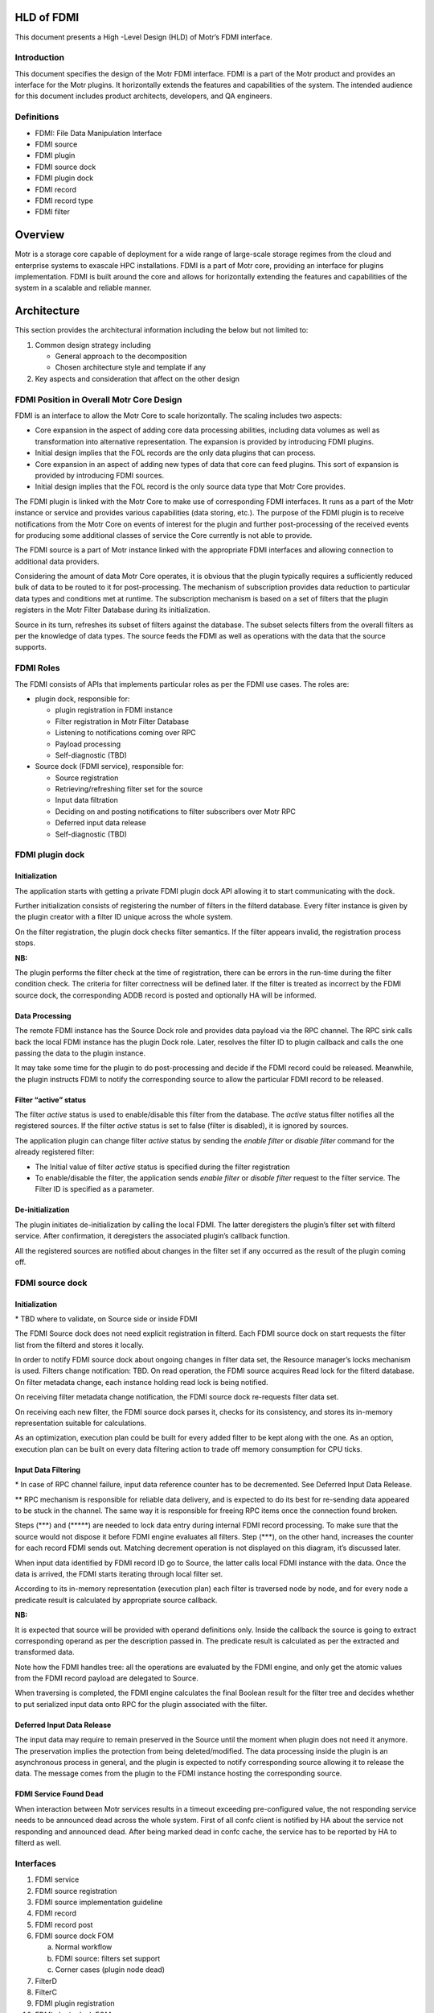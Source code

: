 **HLD of FDMI**
===============

This document presents a High -Level Design (HLD) of Motr’s FDMI interface.


Introduction
------------

This document specifies the design of the Motr FDMI interface. FDMI is a part of the Motr product and provides an interface for the Motr plugins. It horizontally extends the features and capabilities of the system. The intended audience for this document includes product architects, developers, and QA engineers.

Definitions
-----------

-  FDMI: File Data Manipulation Interface

-  FDMI source

-  FDMI plugin

-  FDMI source dock

-  FDMI plugin dock

-  FDMI record

-  FDMI record type

-  FDMI filter


Overview
========

Motr is a storage core capable of deployment for a wide range of large-scale storage regimes from the cloud and enterprise systems to exascale HPC installations. FDMI is a part of Motr core, providing an interface for plugins implementation. FDMI is built around the core and allows for horizontally extending the features and capabilities of the system in a scalable and reliable manner.

.. Product Purpose 

.. Assumptions and Limitations



Architecture
=============

This section provides the architectural information including the below but not limited to:

1. Common design strategy including

   -  General approach to the decomposition

   -  Chosen architecture style and template if any

2. Key aspects and consideration that affect on the other design

FDMI Position in Overall Motr Core Design
-----------------------------------------

FDMI is an interface to allow the Motr Core to scale horizontally. The scaling includes two aspects:

-  Core expansion in the aspect of adding core data processing abilities, including data volumes as well as transformation into alternative representation. The expansion is provided by introducing FDMI plugins.

-  Initial design implies that the FOL records are the only data plugins that can process.

-  Core expansion in an aspect of adding new types of data that core can feed plugins. This sort of expansion is provided by introducing FDMI sources.

-  Initial design implies that the FOL record is the only source data type that Motr Core provides.

The FDMI plugin is linked with the Motr Core to make use of corresponding FDMI interfaces. It runs as a part of the Motr instance or service and provides various capabilities (data storing, etc.). The purpose of the FDMI plugin is to receive notifications from the Motr Core on events of interest for the plugin and further post-processing of the received events for producing some additional classes of service the Core currently is not able to provide.

The FDMI source is a part of Motr instance linked with the appropriate FDMI interfaces and allowing connection to additional data providers.

Considering the amount of data Motr Core operates, it is obvious that the plugin typically requires a sufficiently reduced bulk of data to be routed to it for post-processing. The mechanism of subscription provides data reduction to particular data types and conditions met at runtime. The subscription mechanism is based on a set of filters that the plugin registers in the Motr Filter Database during its initialization.

Source in its turn, refreshes its subset of filters against the database. The subset selects filters from the overall filters as per the knowledge of data types. The source feeds the FDMI as well as operations with the data that the source supports.

FDMI Roles
----------

The FDMI consists of APIs that implements particular roles as per the FDMI use cases. The roles are:

-  plugin dock, responsible for:

   -  plugin registration in FDMI instance

   -  Filter registration in Motr Filter Database

   -  Listening to notifications coming over RPC

   -  Payload processing

   -  Self-diagnostic (TBD)

-  Source dock (FDMI service), responsible for:

   -  Source registration

   -  Retrieving/refreshing filter set for the source

   -  Input data filtration

   -  Deciding on and posting notifications to filter subscribers over
      Motr RPC

   -  Deferred input data release

   -  Self-diagnostic (TBD)

.. image:: Images/FDMI_Dock_Architecture.png
   :alt: Dock-Architecture.png
   :width: 6.89583in
   :height: 4.30556in


FDMI plugin dock
-----------------

**Initialization**
~~~~~~~~~~~~~~~~~~

.. image:: Images/FDMI_plugin_dock_Plugin_initialization.png
   :alt: FDMI_plugin_dock_Plugin_initialization.png
   :width: 6.9in
   :height: 5.30331in

The application starts with getting a private FDMI plugin dock API allowing it to start communicating with the dock.

Further initialization consists of registering the number of filters in the filterd database. Every filter instance is given by the plugin creator with a filter ID unique across the whole system.

On the filter registration, the plugin dock checks filter semantics. If the filter appears invalid, the registration process stops.


**NB:**

The plugin performs the filter check at the time of registration, there can be errors in the run-time during the filter condition check. The criteria for filter correctness will be defined later. If the filter is treated as incorrect by the FDMI source dock, the corresponding ADDB record is posted and optionally HA will be informed.

.. NB:

.. TBD if we really need to determine the moment when all sources appear to be running filter sets consistent across the whole system. Currently we need to consider if plugin should be notified about this point.


**Data Processing**
~~~~~~~~~~~~~~~~~~~

.. image:: Images/FDMI_plugin_dock_Data_Processing.png
   :alt: FDMI_plugin_dock_Data_Processing.png
   :width: 6.9in
   :height: 6.21in

The remote FDMI instance has the Source Dock role and provides data payload via the RPC channel. The RPC sink calls back the local FDMI instance has the plugin Dock role. Later, resolves the filter ID to plugin callback and calls the one passing the data to the plugin instance.

It may take some time for the plugin to do post-processing and decide if the FDMI record could be released. Meanwhile, the plugin instructs FDMI to notify the corresponding source to allow the particular FDMI record to be released.
   

**Filter “active” status**
~~~~~~~~~~~~~~~~~~~~~~~~~~

.. image:: Images/FDMI_Controlling_filter_status.png
   :alt: FDMI_plugin_dock_Plugin_deinitialization.png
   :width: 6.89583in
   :height: 4.10331in

The filter *active* status is used to enable/disable this filter from the database. The *active* status filter notifies all the registered sources. If the filter *active* status is set to false (filter is disabled), it is ignored by sources.

The application plugin can change filter *active* status by sending the *enable filter* or *disable filter* command for the already registered filter:

-  The Initial value of filter *active* status is specified during the filter registration

-  To enable/disable the filter, the application sends *enable filter* or *disable filter* request to the filter service. The Filter ID is specified as a parameter.

**De-initialization**
~~~~~~~~~~~~~~~~~~~~~


.. image:: Images/FDMI_plugin_dock_Plugin_deinitialization.png
   :alt: FDMI_plugin_dock_Plugin_deinitialization.png
   :width: 6.89375in
   :height: 4.10207in

The plugin initiates de-initialization by calling the local FDMI. The latter deregisters the plugin’s filter set with filterd service. After confirmation, it deregisters the associated plugin’s callback function.

All the registered sources are notified about changes in the filter set if any occurred as the result of the plugin coming off.


FDMI source dock
----------------


**Initialization**
~~~~~~~~~~~~~~~~~~

.. image:: Images/FDMI_source_dock_Source_initialization.png
   :alt: FDMI-source-dock--Source-initialization.png
   :width: 6.89931in
   :height: 3.92171in

\* TBD where to validate, on Source side or inside FDMI

The FDMI Source dock does not need explicit registration in filterd. Each FDMI source dock on start requests the filter list from the filterd and stores it locally.

In order to notify FDMI source dock about ongoing changes in filter data set, the Resource manager’s locks mechanism is used. Filters change notification: TBD. On read operation, the FDMI source acquires Read lock for the filterd database. On filter metadata change, each instance holding read lock is being notified.

On receiving filter metadata change notification, the FDMI source dock re-requests filter data set.

On receiving each new filter, the FDMI source dock parses it, checks for its consistency, and stores its in-memory representation suitable for calculations.

As an optimization, execution plan could be built for every added filter to be kept along with the one. As an option, execution plan can be built on every data filtering action to trade off memory consumption for CPU ticks.

**Input Data Filtering**
~~~~~~~~~~~~~~~~~~~~~~~~

.. image:: Images/FDMI_Input_Data_Filtering.png
   :width: 6.89583in
   :height: 6.625in

\* In case of RPC channel failure, input data reference counter has to be decremented. See Deferred Input Data Release.

\*\* RPC mechanism is responsible for reliable data delivery, and is expected to do its best for re-sending data appeared to be stuck in the channel. The same way it is responsible for freeing RPC items once the connection found broken.

Steps (\*\*\*) and (\*\*\*\*\*) are needed to lock data entry during internal FDMI record processing. To make sure that the source would not dispose it before FDMI engine evaluates all filters. Step (\*\*\*), on the other hand, increases the counter for each record FDMI sends out. Matching decrement operation is not displayed on this diagram, it’s discussed later.

When input data identified by FDMI record ID go to Source, the latter calls local FDMI instance with the data. Once the data is arrived, the FDMI starts iterating through local filter set.

According to its in-memory representation (execution plan) each filter is traversed node by node, and for every node a predicate result is calculated by appropriate source callback.

**NB:**

It is expected that source will be provided with operand definitions only. Inside the callback the source is going to extract corresponding operand as per the description passed in. The predicate result is calculated as per the extracted and transformed data.

Note how the FDMI handles tree: all the operations are evaluated by the FDMI engine, and only get the atomic values from the FDMI record payload are delegated to Source.

When traversing is completed, the FDMI engine calculates the final Boolean result for the filter tree and decides whether to put serialized input data onto RPC for the plugin associated with the filter.

**Deferred Input Data Release**
~~~~~~~~~~~~~~~~~~~~~~~~~~~~~~~

.. image:: Images/FDMI_source_dock_Deferred_input_data_release.png
   :alt: FDMI-source-dock--Deferred-input-data-release.png
   :width: 6.89722in
   :height: 4.41958in

The input data may require to remain preserved in the Source until the moment when plugin does not need it anymore. The preservation implies the protection from being deleted/modified. The data processing inside the plugin is an asynchronous process in general, and the plugin is expected to notify corresponding source allowing it to release the data. The message comes from the plugin to the FDMI instance hosting the corresponding source.

.. NB

.. TBD: We need to establish a way to resolve fdmi record identifier to FDMI instance hosting particular source. Most probably the identifier itself may contain the information, easily deduced or calculated.

**FDMI Service Found Dead**
~~~~~~~~~~~~~~~~~~~~~~~~~~~

When interaction between Motr services results in a timeout exceeding pre-configured value, the not responding service needs to be announced dead across the whole system. First of all confc client is notified by HA about the service not responding and announced dead. After being marked dead in confc cache, the service has to be reported by HA to filterd as well.

Interfaces
----------

1. FDMI service

2. FDMI source registration

3. FDMI source implementation guideline

4. FDMI record

5. FDMI record post

6. FDMI source dock FOM

   a. Normal workflow

   b. FDMI source: filters set support

   c. Corner cases (plugin node dead)

7. FilterD

8. FilterC

9. FDMI plugin registration

10. FDMI plugin dock FOM

11. FDMI plugin implementation guideline

FDMI Service
------------

.. image:: Images/FDMI_Service_Startup.png
   :alt: FDMI--Service-Startup.png
   :width: 6.89583in
   :height: 6.16223in

The FDMI service runs as a part of Motr instance. The FDMI service stores context data for both FDMI source dock and FDMI plugin dock. The FDMI service is initialized and started on Motr instance start up, the FDMI Source dock and FDMI plugin dock are both initialised on the service start unconditionally.

TBD:

Later the docks can be managed separately and specific API may be provided for this purposes.

fdmi source registration
------------------------

.. image:: Images/FDMI_source_registration.png
   :width: 6.89583in
   :height: 3.65278in

The FDMI source instance main task is to post the FDMI records of a specific type to FDMI source dock for further analysis, Only one FDMI source instance with a specific type should be registered: the FDMI record type uniquely identifies FDMI source instance. A list of FDMI record types:

-  FOL record type

-  ADDB record type

-  TBD

The FDMI source instance provides the following interface functions for the FDMI source dock to handle the FDMI records:

-  Test filter condition

-  Increase/decrease record reference counter

-  Xcode functions

On the FDMI source registration all its internals are initialized and saved as FDMI generic source context data. Pointer to the FDMI source instance is passed to the FDMI source dock and saved in a list. In its turn, the FDMI source dock provides back to the FDMI source instance an interface function to perform the FDMI record posting. The FDMI generic source context stores the following:

-  FDMI record type

-  FDMI generic source interface

-  FDMI source dock interface

FDMI source implementation guideline
------------------------------------

The FDMI source implementation depends on data domain. Specific FDMI source type stores:

-  FDMI generic source interface

-  FDMI specific source context data (source private data)

Currently, the FDMI FOL source is implemented as the 1\ :sup:`st` FDMI source. The FDMI FOL source provides ability for detailed FOL data analysis. As per the generic FOL record knowledge, the *test filter condition* function implemented by the FOL source checks FOP data: the FOL operation code and pointer to FOL record specific data.

For the FOL record specific data handling the FDMI FOL record type is declared and registered for each specific FOL record type. For example, write operation FOL record, set attributes FOL record, etc.

The FDMI FOL record type context stores the following:

-  FOL operation code

-  FOL record interface

The FOL record interface functions are aware of particular FOL record structure and provides basic primitives to access data:

-  Check condition

On the FDMI FOL record type FDMI record registration all its internals are initialized and saved as FDMI FOL record context data. Pointer to FDMI FOL record type is stored as a list in FDMI specific source context data.

FDMI Record Post
----------------

.. image:: Images/FDMI_source_dock_Source_Feed.png
   :alt: FDMI-source-dock--Source-Feed.png
   :width: 6.89583in
   :height: 2.83333in

Source starts with local locking data to be fed to the FDMI interface, then it calls post FDMI API. On the FDMI side a new FDMI record (data container) is created with new record ID, and posted data gets packed into the record. The record is queued for further processing to the FDMI FOM queue, and the FDMI record ID is returned to Source.

To process further calling back from the FDMI about a particular data (such as original record) the Source establishes the relation between returned FDMI record ID and original record identifier.

**NB:**

The Source is responsible for the initial record locking (incrementing ref counter), but the FDMI is responsible for further record release.

FDMI Source Dock FOM
--------------------

The FDMI source dock FOM implements the main control flow for the FDMI source dock:

-  Takes out posted FDMI records

-  Examines filters

-  Sends notifications to FDMI plugins

-  Analyzes FDMI plugin responses

**Normal workflow**
~~~~~~~~~~~~~~~~~~~

The FDMI source dock FOM remains in an idle state if no FDMI record is posted (FDMI record queue is empty). If any FDMI record is posted, the FOM switches to the busy state to take out the FDMI record from a queue and start the analysis.

Before examining against all the filters, the FOM requests filter list from filterc. On getting the filter list, the FOM iterates throw the filter list and examine the filter one by one. If the filter number is quite big, a possible option is to limit the number of filters examined in one FOM invocation to avoid task blocking.

To examine the filter, the FOM builds filter execution plan. The Filter execution plan is a tree structure, with expressions specified in its nodes.

Each expression is described by elementary operation to execute and one or two operands. The Operand may be a constant value, already calculated result of previous condition check or FDMI record specific field value.

The FDMI source dock calculates all expressions by itself. If some of the operands are the FDMI record specific field value, then the source dock executes callback provided by the FDMI source to get operand value.

Also, the operations supported during filter execution by the FDMI source dock can be extended. So the FDMI source can add new operation codes and corresponding handlers to support processing data types specific to the FDMI source. Operation overloading is not supported, if the FDMI source wants to define the multiplication for some “non-standard” type, it should add a new operation and handler for that operation.

If no filter shows a match for a FDMI record, the record is released. To inform the FDMI source that *this record is no more needed for FDMI system*, the FDMI generic source interface function *decrease record reference counter* is used.

If one or more filters match the FDMI record, the record is scheduled to be sent to a particular FDMI node(s). If several filters matched, the following operations are performed to optimize data flow:

-  Send the FDMI record only once to a particular FDMI node. Filter provides RCP endpoint to communicate.

-  Specify a list of matched filters, include only filters that are related to the node.

-  On receipt, the FDMI plugin dock is responsible for dispatching received FDMI records and pass it to plugins according to specified matched filters list

.. image:: Images/FDMI_source_dock_FDMI_FOM.png
   :alt: FDMI-source-dock--FDMI-FOM.png
   :width: 8.89583in
   :height: 12.19444in

In order to manage the FDMI records I/O operations, the following information should be stored as the FDMI source dock context information:

-  Sent the FDMI record stored in a FDMI source dock communication context

-  Relation between destination Filter ID and FDMI record ID being sent to the specified Filter ID

   -  Map <Filter Id, FDMI record id> may be used in this case

   -  This information is needed to handle Corner case “Motr instance running “FDMI plugin dock” death” – see below.

The FDMI record is sent and serialized using FDMI generic source interface function *Xcode functions*

To send the FDMI record, its reference counter is increased: The FDMI generic source interface function *increase record reference counter* is used.

The FDMI source dock increments the internal FDMI record reference counter for the FDMI record sent for each send operation.

On the FDMI record receipt, the FDMI plugin dock should answer with a reply understood as a data delivery acknowledgement. The data acknowledgment should be sent as soon as possible – no blocking operations are allowed.

.. image:: Images/FDMI_source_dock_Release_Request_from_Plugin.png
   :alt: FDMI-source-dock--Release-Request-from-Plugin.png
   :width: 6.89583in
   :height: 3.88889in

On the received data acknowledgement, the internal FDMI record reference counter for the FDMI record is decremented. If internal reference counter becomes 0, the FDMI record is removed from the FDMI source dock communication context.

After the FDMI record is handled by all involved plugins, the FDMI plugin dock should send the FDMI record release request to the FDMI record originator (FDMI source dock). On receiving this request, the FDMI source dock removes appropriate pair <Filter Id, FDMI record id> from its context and informs FDMI source that the record is released. FDMI generic source interface function *decrease record reference counter* is used for this purpose. If the FDMI source reference counter for a particular FDMI record becomes 0, FDMI source may release this FDMI record.

**NOTE**: What value should be returned if “Test filter condition” cannot calculate particular filter? “record mismatch” (legal ret code) or “some error ret code”?

**Filters set support**
~~~~~~~~~~~~~~~~~~~~~~~

FilterC ID is responsible for storing a local copy of the filters database and supporting its consistency. By request, FilterC returns a set of filters, related to the specified FDMI record type. Filter set request/response operation is simple and easy to execute because a pointer to local storage is returned. It allows the FDMI source dock to re-request filter set from FilterC every time it needs it without any resources over-usage. No additional actions should be done by the FDMI source dock to maintain filter set consistency.

**Corner cases**
~~~~~~~~~~~~~~~~

Special handling should be applied for the following corner cases:

-  Motr instance running *FDMI plugin doc*” death

-  FDMI filter is disabled

Motr instance running *FDMI plugin dock* death may cause 2 cases:

-  RPC error while sending the FDMI record to a FDMI source dock. No data acknowledgement received.

-  No *FDMI record release* request is received from FDMI plugin dock

.. image:: Images/FDMI_source_dock_On_Plugin_Node_Dead.png
   :alt: FDMI-source-dock--On-Plugin-Node-Dead.png
   :width: 6.89583in
   :height: 3.375in

If the RPC error while sending the FDMI record to a FDMI source dock appears, the FDMI source dock should decrement the internal FDMI record reference counter and the FDMI Source specific reference counter, the general logic described above. In this case all the FDMI record context information is stored in the communication context; it makes it obvious how to fill in parameters for interface functions calls.

The *FDMI record release* request is not received from the FDMI plugin dock case is not detected by FDMI source dock explicitly. This case may cause storing the FDMI records on the source during unpredictable time period. It depends on FDMI source domain: it may store FDMI records permanently until receiving from the plugin confirmation on the FDMI record handling. Possible ways to escape the described issue:

-  Based on some internal criteria, the FDMI source resets reference counter information and re-posts FDMI record

-  FDMI source dock receives notification on a death of the node running the FDMI plugin dock. Notification is sent by HA.

In the latter case the FDMI source dock should inform the FDMI source to release all the FDMI records that were sent to plugins hosted on the dead node. To do this, the context information stored as relation between destination Filter Id and FDMI record id <Filter Id, FDMI record id > is used: all the filters related to the dead node may be determined by EP address. The same handling that is done for “FDMI record release request” should be done in this case for all the FDMI records, bound to the specified filters id.

.. image:: Images/FDMI_source_dock_Deferred_input_data_releases.png
   :alt: FDMI-source-dock--Deferred-input-data-release
   :width: 6.89583in
   :height: 3.375in


The FDMI filter may be disabled by plugin itself or by some 3\ :sup:`rd` parties (administrator, HA, etc.). On the filter state change (disabling the filter) a signal is sent to FDMI source dock. Upon receiving this signal, the FDMI source dock iterates through the stored map <Filter Id, FDMI record id> and check each filter status. If a filter status is found to be disabled, the same handling that is done for “FDMI record release request” should be done for all the FDMI records, bound to the specified filter id.

FilterD
-------

The FDMI plugin creates a filter to specify the criteria for FDMI records. The FDMI filter service (filterD) maintains a central database of FDMI filters available in the Motr cluster. There is only one (possibly duplicated) Motr instance with filterD service in the whole Motr cluster. The FilterD provides users read/write access to its database via RPC requests.

The FilterD service starts as a part of chosen for this purpose Motr instance. Address of FilterD service endpoint is stored in confd database. The FilterD database is empty after startup.

The FilterD database is protected by distributed read/write lock. When the FilterD database needs to changed, the filterD service acquires exclusive write lock from the Resource Manager (RM), thus invalidating all read locks held by database readers. This mechanism is used to notify readers about the filterD database changes, forcing them to re-read database content afterwards.

There are two types of filterD users:

-  FDMI plugin dock

-  FDMI filter client (filterC)

FDMI filter description stored in database contains following fields:

-  Filter ID

-  Filter conditions stored in serialized form

-  RPC endpoint of the FDMI plugin dock that registered a filter

-  Node on which FDMI plugin dock that registered a filter is running

FDMI plugin dock can issue following requests:

-  Add filter with provided description

-  Remove filter by filter ID

-  Activate filter by filter ID

-  Deactivate filter by filter ID

-  Remove all filters by FDMI plugin dock RPC endpoint

Also there are other events that cause some filters deactivation in database:

-  HA notification about node death

Filters stored in database are grouped by FDMI record type ID they are intended for.

FilterD clients can issue following queries to filterD:

-  Get all FDMI record type ID’s known to filterD

-  Get all FDMI filters registered for specific FDMI record type ID

**NB:**

Initial implementation of filterD will be based on confd. Actually, two types of conf objects will be added to confd database: 

- Directory of FDMI record types IDs
- Directory of filter descriptions for specific FDMI record type ID.

This implementation makes handling of HA notifications on filterD impossible, because confd doesn’t track the HA statuses for conf objects.

FilterC
-------

FilterC is a part of Motr instance that caches locally filters obtained from filterD. The FDMI source dock initialize the FilterC service at its startup.

Also, the FilterC have a channel in its context which is signaled when some filter state is changed from enabled to disabled.

The FilterC achieves local cache consistency with filterD database content by using distributed read/write lock mechanism. The FilterD database change is the only reason for the FilterC local cache update. The HA notifications about filter or node death are ignored by the FilterC.

**NB:**

The initial implementation of the FilterC will be based on confc. So the confc will cache filter descriptions locally. In that case implementation of the FilterC channel for signaling disabled filters is quite problematic.

FDMI Plugin Registration
------------------------

.. image:: Images/FDMI_plugin_dock_Plugin_Startup.png
   :alt: FDMI-plugin-dock--Plugin-Startup.png
   :width: 6.89583in
   :height: 4.57512in

-  Filter id:

   -  Expected to be 128 bits long

   -  Filter ID is provided by plugin creator

   -  Providing filter ID uniqueness is a responsibility of plugin creator

   -  Filter id may reuse m0_fid structure declaration

**TBD:**

A possible situation when the plugin is being notified with the Filter ID and already announced inactive, which change did not reach the source to the moment of emitting notification. Should the id be passed to the plugin by FDMI?

Another thing to consider on: what should be done by the FDMI in case the filter ID arrived in notification is unknown to the node, i.e. no match to any locally registered filter rule encountered?

A complimentary case occurs when plugin was just fed with the FDMI record and did not instructed the FDMI to release the one yet. Instead, it declares the corresponding filter instance to be de-activated. Current approach implies that plugin is responsible for proper issuing release commands once it was fed with the FDMI record, disregarding filter activation aspect.

FDMI Plugin Dock FOM
--------------------

.. image:: Images/FDMI_plugin_dock_On_FDMI_Record.png
   :alt: FDMI-plugin-dock--On-FDMI-Record.png
   :width: 6.89583in
   :height: 5.96396in

Received FDMI record goes directly to plugin Dock’s FOM. At this time a new session for re-using the incoming RPC connection needs to be created and stored in communication context being associated with **FDMI Record ID**. Immediately at this step RPC reply is sent confirming FDMI record delivery.

Per filter ID, the corresponding plugin is called feeding it with FDMI data, the FDMI record ID, and filter ID specific to the plugin. Every successful plugin feed results in incrementing the **FDMI Record ID** reference counter. When done with the ids, the FOM needs to test if at least a single feed succeeded. In case it was not successful, i.e. there was not a single active filter encountered, or plugins never confirmed FDMI record acceptance, the FDMI record has to be released immediately.

The plugin decides on its own when to report the FDMI original record to be released by the Source. It calls the plugin dock about releasing a particular record identified by the FDMI record ID. In the context of the call FDMI record reference counter is decremented locally, and in case the reference counter gets to 0, the corresponding Source is called via RPC to release the record (see Normal workflow, FDMI Source Dock: Release Request from plugin).

FDMI Plugin Implementation Guideline
------------------------------------

The main logic behind the use of the FDMI plugin is a subscription to some events in sources that comply with conditions described in the filters that the plugin registers at its start. In case some source record matches with at least one filter, the source-originated record is routed to the corresponding plugin.


**plugin responsibilities**
----------------------------

**During standard initialization workflow plugin:**
~~~~~~~~~~~~~~~~~~~~~~~~~~~~~~~~~~~~~~~~~~~~~~~~~~~~

-  Obtains private plugin Dock callback interface

-  Registers set of filters, where filter definition:

   -  Identifies the FDMI record type to be watched

   -  Provides plugin callback interface

   -  Provides description of condition(s) the source record to meet to invoke notification

**NB:**

Condition description syntax must follow the source functionality completely and unambiguously. Source of the type specified by filter description must understand every elementary construct of condition definition. This way the evolution of filter definition syntax is going to be driven by evolution of source functionality.

**NB:**

The source is responsible for validation of filter definition. This may result in deactivating filters that violate syntax rules the particular source supports. The facts of syntax violation ideally must become known some way to Motr cloud admin staff.

-  Starts subscription by activating registered filters. Opaquely for the plugin the filter set is propagated among Motr nodes running FDMI Source Dock role which enables source record filtering and notifications.

**During active subscription workflow looks like following:**
~~~~~~~~~~~~~~~~~~~~~~~~~~~~~~~~~~~~~~~~~~~~~~~~~~~~~~~~~~~~~

-  Plugin is called back with:

   -  FDMI record id

   -  FDMI record data

   -  Filter ID indicating the filter that signaled during the original source record processing

-  Plugin must keep trace of FDMI record (identified by FDMI record id globally unique across the Motr cloud) during its internal processing.

-  Plugin must return from the callback as quick as possible to not block other callback interfaces from being called. plugin writers must take into account the fact that several plugins may be registered simultaneously, and therefore, must do their best to provide smooth cooperation among those.

-  However plugin is allowed to take as much time as required for the FDMI record processing. During the entire processing the FDMI record remains locked in its source.

-  When done with the record, plugin is responsible for the record release.

-  Plugin is allowed to activate/deactivate any subset of its registered filters. The decision making is entirely on plugin’s side.

-  The same way plugin is allowed to de-register and quit any time it wants. The decision making is again entirely on plugin’s side. After de-registering itself the plugin is not allowed to call private FDMI plugin Dock in part of filter activation/deactivation as well as FDMI record releasing. The said actions become available only after registering filter set another time.

**Implementation Plan**
=======================

**Phase 1**

1. Implement FDMI service

2. FDMI source dock

   a. FDMI source dock API

   b. Generic FDMI records handling (check against filters, send matched records (only one recipient is supported))

   c. Handle FDMI records deferred release

3. FOL as FDMI source support

   a. Generic FDMI source support

   b. Limited FOL data analysis (operation code only)

4. Filters

   a. Simplified filters storing and propagation (use confd, confc)

   b. Static filter configuration

   c. Limited filtering operation set

   d. Generic filters execution

5. FDMI plugin dock

   a. FDMI plugin dock API

   b. Generic FDMI records handling (receive records, pass records to target filter)

6. Sample echo plugin

**Backlog**

1. Filters

   a. FilterD, FilterC

   b. Full filtering operation set

   c. Register/deregister filter command

   d. Enable/disable filter command

   e. Filter sanity check

   f. Query language to describe filters

2. FDMI Source dock

   a. Multiple localities support

   b. Filters validation

   c. FDMI kernel mode support

   d. Support several concurrent RPC connections to clients (FDMI plugin docks)

3. FDMI Plugin dock

   a. Filter management (register/enable/disable)

4. HA support (node/filter is dead) in:

   a. FDMI source dock

   b. FDMI plugin dock

   c. Filters subsystem

5. FOL as FDMI source support

   a. FOL data full analysis support

   b. Transactions support (rollback/roll-forward)

6. ADDB diagnostic support in both FDMI source dock and plugin dock

7. ADDB as FDMI source support
